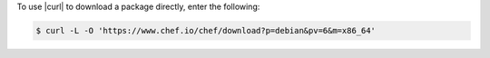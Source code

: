 .. The contents of this file may be included in multiple topics (using the includes directive).
.. The contents of this file should be modified in a way that preserves its ability to appear in multiple topics.

To use |curl| to download a package directly, enter the following:

.. code-block:: bash

   $ curl -L -O 'https://www.chef.io/chef/download?p=debian&pv=6&m=x86_64'